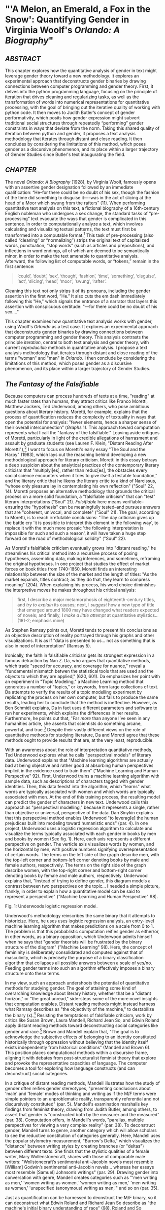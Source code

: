 * "'A Melon, an Emerald, a Fox in the Snow': Quantifying Gender in Virginia Woolf's /Orlando: A Biography/"

** /ABSTRACT/

This chapter explores how the quantitative analysis of gender in text
might leverage gender theory toward a new methodology. It explores an
experimental approach that deconstructs gender binaries by drawing
connections between computer programming and gender theory. First, it
delves into the python programming language, focusing on the principle
of iteration that drives cleaning and regularizing tasks, as well as
the transformation of words into numerical representations for
quantitative processing, with the goal of bringing out the iterative
quality of working with python code. It then moves to Judith Butler’s
concept of gender performativity, which posits how gender expression
might subvert traditional social structures through repeatedly
“performing” gender constraints in ways that deviate from the
norm. Taking this shared quality of iteration between python and
gender, it proposes a text analysis methodology that iterates through
distant and close reading. It then concludes by considering the
limitations of this method, which poses gender as a discursive
phenomenon, and its place within a larger trajectory of Gender Studies
since Butler's text inaugurating the field.

** /CHAPTER/

The novel /Orlando: A Biography/ (1928), by Virginia Woolf, famously
opens with an assertive gender designation followed by an immediate
qualification: “He--for there could be no doubt of his sex, though the
fashion of the time did something to disguise it—-was in the act of
slicing at the head of a Moor which swung from the rafters” (11). When
performing quantitative text analysis on this text, a fictional
biography of a 16th-century English nobleman who undergoes a sex
change, the standard tasks of “pre-processing” text evacuate the ways
that gender is complicated in this sentence. In order to
computationally analyze a text, which involves calculating and
visualizing textual patterns, the text must first be transformed into
a computable format.[fn:1] This task of pre-processing (also called
“cleaning” or “normalizing”) strips the original text of capitalized
words, punctuation, “stop words” (such as articles and prepositions),
and inflections in word endings, all of which are deemed to be
semantically minor, in order to make the text amenable to quantitative
analysis. Afterward, the following list of computable words, or
“tokens,” remain in the first sentence:
#+BEGIN_QUOTE
‘could’, ‘doubt’, ‘sex’, ‘though’, ‘fashion’, ‘time’, ‘something’,
‘disguise’, ‘act’, ‘slicing’, ‘head’, ‘moor’, ‘swung’, ‘rafter’.
#+END_QUOTE
Cleaning this text not only strips it of its pronouns, including the
gender assertion in the first word, “He.” It also cuts the em dash
immediately following this "He," which signals the entrance of a
narrator that layers this assertion with conspicuous certitude: "—for
there could be no doubt of his sex…."

This chapter examines how quantitative text analysis works with
gender, using Woolf's /Orlando/ as a test case. It explores an
experimental approach that deconstructs gender binaries by drawing
connections between computer programming and gender theory. This
analysis contrasts the principle /iteration/, central to both text
analysis and gender theory, with current /reproducible/ methods in
quantitative analysis. I propose a text analysis methodology that
iterates through distant and close reading of the terms "woman" and
"man" in /Orlando/. I then conclude by considering the limitations of
this method, which poses gender as a discursive phenomenon, and its
place within a larger trajectory of Gender Studies.

** /The Fantasy of the Falsifiable/
Because computers can process hundreds of texts at a time, "reading"
at much faster rates than humans, they attract critics like Franco
Moretti, Matthew Jockers, Ted Underwood, among others, who pose
ambitious questions about literary history.  Moretti, for example,
explains that the process of quantification reduces the complexity of
textuality in ways that open the potential for analysis: "fewer
elements, hence a sharper sense of their overall interconnection"
(/Graphs/ 1). This approach toward computation represents what I call
the "fantasy of the falsifiable." Leaving aside critiques of Moretti,
particularly in light of the credible allegations of harrasment and
assault by graduate students (see Lauren F. Klein, "Distant Reading
After Moretti"),[fn:2] I want to focus on Moretti's early essay "The
Soul and the Harpy" (1983), which lays out the reasoning behind
developing a new methodological approach for literary criticism.
Moretti in this essay betrays a deep suspicion about the analytical
practices of the contemporary literary criticism that "multiplyi[es],
rather than reduc[es], the obstacles every social science encounters
when it tries to give itself a testable foundation," and the literary
critic that he likens the literary critic to a kind of Narcissus,
"whose only pleasure lay in contemplating his own reflection" ("Soul"
22, 14). Moretti proposes an alternative methodology that grounds the
critical process on a more solid foundation, a "falsifiable criticism"
that can "test" literary interpretations ("Soul" 21). /Falsifiable/
here means verifiable--ensuring the "hypothesis" can be meaningfully
tested--and pursues answers that are "coherent, univocal, and
complete" ("Soul" 21). The goal, according to Moretti, is to reach
irrefutable conclusions: "The day criticism gives up the battle cry
'it is possible to interpret this element in the following way', to
replace it with the much more prosaic 'the following interpretation is
impossible for such and such a reason', it will have taken a huge step
forward on the road of methodological solidity" ("Soul" 22).

As Moretti's falsifiable criticism eventually grows into "distant
reading," he streamlines his critical method into a recursive process
of posing hypotheses, assembling data, making inferences, and
sometimes, reframing the original hypotheses. In one project that
studies the effect of market forces on book titles from 1740-1850,
Moretti finds an interesting relationship between the size of the
market and the length of titles: "As the market expands, titles
contract; as they do that, they learn to compress meaning" (204). When
explaining his process, his word choice diminishes the interpretive
moves he makes throughout his critical analysis:
#+begin_quote
first, I describe a major metamorphosis of eighteenth-century titles,
and /try to explain/ its causes; next, I /suggest/ how a new type of
title that emerged around 1800 may have changed what readers expected
of novels; and finally, I /make a little attempt/ at quantitative
stylistics... (181-2; emphasis mine)
#+END_QUOTE
As Stephen Ramsay points out, Moretti tends to present his conclusions
as an objective description of reality portrayed through his graphs
and other visualizations. It is as if "data is presented to us... not
as something that is also in need of interpretation" (Ramsay 5).

Ironically, the faith in falsifiable criticism gets its strongest
expression in a famous detraction by Nan Z. Da, who argues that
quantitative methods, which trade "speed for accuracy, and coverage
for nuance," reveal a "fundamental mismatch betwen the statistical
tools that are used and the objects to which they are applied," (620,
601). Da emphasizes her point with an experiment in "Topic Modeling,"
a Machine Learning method that generates a number of "topics," or
keywords, from large collections of text. Da attempts to verify the
results of a topic modelling experiment by replicating the process on
her own computer, but fails to produce the same results, leading her
to conclude that the method is ineffective. However, as Ben Schmidt
explains, Da in fact uses different parameters and software to run her
experiments, which explains the differences in her
results. Furthermore, he points out that, "Far /more/ than anyone I’ve
seen in any humanities article, she asserts that scientists do
something arcane, powerful, and true.[fn:3] Despite their vastly
different views on the role of quantitative methods for studying
literature, Da and Moretti agree that these methods ought to provide
results that are, at the very least, reproducible.

With an awareness about the role of interpretation quantitative
methods, Ted Underwood explores what he calls "perspectival models" of
literary data. Underwood explains that "Machine learning algorithms
are actually bad at being objective and rather good at absorbing human
perspectives implicit in the evidence used to train them" ("Machine
Learning and Human Perspective" 92). First, Underwood trains a machine
learning algorithm with sample data, such as descriptions of
characters tagged with gender identities. Then, this data feedsf into
the algorithm, which "learns" what words are typically associated with
women and which words are typically associated with men. At the end of
this training process, the resulting model can predict the gender of
characters in new text. Underwood calls this approach as "perspectival
modelling," because it represents a single, rather than objective or
universal, perspective of the data. Dan Sinykin explains that this
perspectival method enables Underwood "to leverag[e] the human
prejudices built into modeling toward humanistic ends" (par. 4). In
one project, Underwood uses a logistic regression algorithm to
calculate and visualize the terms typically associated with each
gender in books by men and books by women (See fig. 1). Here, each
axis represents a different perspective on gender. The verticle axis
visualizes words by women, and the horizontal by men, with positive
numbers signifying overrepresentation of certain words. The terms on
the left side of the graph describe men, with the top-left corner and
bottom-left corner denoting books by male and female authors,
respectively. The terms on the right side of the graph describe women,
with the top-right corner and bottom-right corner denoting books by
female and male authors, respectively. Underwood explains that,
"Instead of trying to define gender, this diagram models a contrast
between two perspectives on the topic... I needed a simple picture,
frankly, in order to explain how a quantitative model can be said to
represent a perspective" ("Machine Learning and Human Perspective"
98).

[[./img/Underwood.png]]
Fig. 1: Underwoods logistic regression model. 

Underwood's methodology reinscribes the same binary that it attempts
to historicize. Here, he uses uses logistic regression analysis, an
entry-level machine learning algorithm that makes predictions on a
scale from 0 to 1. The problem is that this probablistic computation
reifies gender as either/or, in other words, as a binary opposition,
which Underwood admits himself when he says that "gender theorists
will be frustrated by the binary structure of the diagram" ("Machine
Learning" 98). Here, the concept of femininity is deliberately
consolidated and computed against that of masculinity, which is
precisely the purpose of a binary classification algorithm that
collapses all possible answers between a scale of yes/no. Feeding
gender terms into such an algorithm effectively imposes a binary
structure onto these terms.

In my view, such an approach undershoots the potential of quantitative
methods for studying gender. The goal of attaining some kind of
overarching knowledge about literary history, whether that be a
"distant horizon," or "the great unread," side-steps some of the more
novel insights that computation enables. Distant reading methods might
instead harness what Ramsay describes as "the objectivity of the
machine," to destabilize the binary (x).[fn:4] Resisting the
temptations of falsifiable criticism, work by critics like Susan
Brown, Laura Mandell, Richard Jean So, and Edwin Roland apply distant
reading methods toward deconstructing social categories like gender
and race.[fn:5] Brown and Mandell explain that, "The goal is to
acknowledge the subjective effects of belonging to an identity
constituted historically through oppression without believing that the
identity itself exists independently from historical conditions"
(Mandell and Brown 6). This position places computational methods
within a discursive frame, aligning it with debates from
post-structuralist feminist theory that explore and provoke the
representative capacities of language. The computer becomes a tool for
exploring how language constructs (and can deconstruct) social
categories.

In a critique of distant reading methods, Mandell illustrates how the
study of gender often reifies gender stereotypes, "presenting
conclusions about 'male' and 'female' modes of thinking and writing as
if the M/F terms were simple pointers to an unproblematic reality,
transparently referential and not discursively constituted"
(par. 5). Mandell's examination marshalls key findings from feminist
theory, drawing from Judith Butler, among others, to assert that
gender is "constructed both by the measurer and the measured"
(par. 38). Computation offers, in Mandell's words, "parallax, multiple
perspectives for viewing a very complex reality” (par. 38). To
deconstruct gender, Mandell turns to genre, another category which
will allow scholars to see the reductive constitution of categories
generally. Here, Mandell uses the popular stylometry measurement,
"Burrow's Delta," which visualizes the "distance" between writing
styles by creating branches (or "deltas") between different texts. She
finds that the stylistic qualities of a female writer, Mary
Wollenstonecraft, shares with those of comparable male writers:
"Wollstonecraft’s sentimental anti-Jacobin novels most resemble
[William] Godwin’s sentimental anti-Jacobin novels... whereas her
essays most resemble [Samuel] Johnson’s writings" (par. 29). Drawing
gender into conversation with genre, Mandell creates categories such
as "'men writing as men,' 'women writing as women,' 'women writing as
men,' 'men writing as women,' 'unspecified (anonymous) writing as
men,'" and so on (par. 35).

Just as quantification can be harnessed to deonstruct the M/F binary,
so it can deconstruct what Edwin Roland and Richard Jean So describe
as "the machine's initial binary understanding of race" (68). Roland
and So deconstruct racial categories by experimenting with an
algorithm that evaluates an author's race based on diction. Analyzing
a large corpora of novels by white and black authors, they find that,
black authors generally display more varied vocabulary than white
authors (66). From this result, they infer that white authorship, as a
category, only coheres against the variance of black
authorship. Whiteness, they explain, /depends/ on the characterization
of blackness.

This quantitative exercise points Roland and So toward a peculiarity
in the results: that the algorithm wrongly categorizes James Baldwin's
novel /Giovanni's Room/ (1956) as being written by a white
author. This misclassification is attributable to a single word,
"appalled," which the computer reads as proof of white
authorsip. Going back to the text, Roland and So discover that this
term occurs only once, in the early scene where the narrator David
describes his strained relationship to his father: "I did not want to
be his buddy. I wanted to be his son. What passed between us as
masculine candor exhausted and /appalled/ me" (my emphasis; Rpt. in So
and Roland 71). Noting the connotations of whiteness in "appalled,"
which has the middle French root, "apalir," meaning "to grow pale," So
and Roland insightfully conclude that this term suggests a relation
between gender and race: "the moment David develops a troubled
relationship to normative masculinity [as] also the moment he becomes
'white'" (71). The computer's misclassification, as they point out,
reinforces this text's notorious elision of explicit references to
race, as critics have observed in the scholarship on this novel,
whereby racial markers are displaced in favor of an implicit
whiteness. Taking the computer's mistake as a starting point, Roland
and So's analysis thus contributes to the ongoing debate about the
complex relationship between gender and race in the novel.

In direct opposition to the "falsifiable" position, computational
error here becomes a starting point for analysis. Because race is a
social construct, and machines only impute meaning that is encoded
into them, Roland and So reason that machines are ideal instruments
for studying the construction of race (60). Furthermore, the machine
error surfaces a yet unexplored aspect related to race, that of
sexuality:
#+BEGIN_QUOTE
Our reading’s destabilization of the machine’s logic of white and
black arises directly from the novel’s expression of queerness. By
queering the machine’s color line, Baldwin’s novel challenges our
initial classifications of the novels as white or black, which had
necessarily effaced a more sophisticated, intersectional view of
social identity. In their current form, our data and model are not
robust enough to handle this kind of intersectionality. 72
#+END_QUOTE
Like Mandell, So and Roland use computational methods to destabilize,
rather than reify, binary categories like male/female, or
white/black. In this case, a single computational error opens a site
for speculation about how whiteness suggests a troubled understanding
of sexuality, where queerness might articulate with race.

** /Iteration/
Mandell asserts that both gender and genre "are... highly imitatable,"
so that "anyone can adopt gendered modes of behavior, just as anyone
can write in genres stereotypically labeled M/F" (par. 30). While this
interpretation echoes a common misunderstanding of Butler's theory,
gender performativity remains a useful heuristic for quantitative text
analysis. First, the common misreading of Butler's theory is that
gender performativity denotes an act or series of acts that can be
imitated at will. Rather, as Butler emphasizes in her follow up book,
/Bodies that Matter: on the Discursive Limits of Sex/ (1996),
performativity is a compulsory process that precedes and constitutes
subjectivity.[fn:6] It is a mechanism through which the subject can
emerge--"a process of reiteration by which both 'subjects' and 'acts'
come to appear at all" (/Bodies/ xviii). Butler here makes the
argument for gender as purely discursive, where what is experienced as
the physical body, from sex to sexuality, only materializes through
the repetition of gender norms in which each act signals a prior,
authorizing norm.[fn:7] This thread of discursivity and its
implications within a larger trajectory of Queer Studies is picked up
in this chapter's conclusion.

To better understand performativity as a discursive phenomenon, it is
helpful to situate Butler's work within the context of second-wave
feminism and its deconstruction of gender binaries. Here, Butler draws
from the work of feminist theorist Luce Irigaray, who asserts that
influential Western thinkers like Plato, Aristotle, and Freud who have
defined feminity "on the basis of masculine parameters" (Irigaray,
/The Sex Which Is Not One/ 23).[fn:8] Irigaray argues that the
association of "woman" with "matter" (such as "rationality/emotion"
and "mind/body"), and its subordination to to male "form" erases the
possibility of representing woman at all. Rather, this binary
"produces the feminine as that which must be excluded for that economy
to operate" (10). This "domesticated" feminine term contrasts to the
excessive feminine, the "necessary outside" of the domesticated
feminine (which is also its enabling condition), that creates a "field
of disruptive possibilities" (13). However, this "unspeakable" element
cannot be invoked directly without subscribing itself to the ruling
structure (12).[fn:9] Butler asks, "how can one read a text for what
does /not/ appear within its own terms, but which nevertheless
constitutes the illegible conditions of its own legibility?"
(11). This question--how to express what is not there, what is refused
by the system of the visible--leads Butler to her theory of gender
subversion.

For Butler, theorizing subversion begins by positing the origin of
linguistic signification. She wonders, "Can language simply refer to
materiality, or is language also the very condition under which
materiality may be said to appear?" (6). Butler finds that, in order
to refer to a body, language must first assume a body. Therefore, she
reasons, the signification of the body actually creates the body which
it appears to reference: "signification produces as an /effect/ of its
own procedure the very body that it nevertheless and simultaneously
claims to discover as that which /precedes/ its own action" (6). This
reasoning leads Bulter to a major realization: "the mimetic or
representational status of language.... is not mimetic at all. On the
contrary, it is productive, constitutive, one might even argue
performative" (6). If language produces the reality that it seems to
merely reference, it means that subjects are always interpellated, and
in fact brought into subjectivity, by a discourse prior to their their
participation in it.

Within this regulatory structure, this significatory circle, lies the
possibility of resistance, the possibility of /resignifying/
meaning. Because language transcends a merely representative function,
because it works to produce meaning, language can be resignified
toward subversive usages by "citing" what Bulter calls a "repudiated"
meaning. Butler offers the famous example in the resignification of
the term "queer," which has been transformed from a term of abjection
to one of empowerment. "Queer" is resignified when it harnesses its
own repudiation, which is an implied but "disavowed abjection [that]
will threaten to expose the self-grounding presumptions of the sexed
subject" (3). Each time that "queer" is used, it draws from this
domain of abjection which is repudiated by heterosexuality. Butler
proposes that one "consider this threat and disruption... as a
critical resource in the struggle to articulate the very terms of
symbolic legitimacy and intelligibility" (3). By citing the repudiated
meaning, the term "queer" "resignifyi[es] the abjection of
homosexuality into defiance and legitimacy" (xxviii).

Here, repetition is key, enabling the introduction of what is external
to the binary into the system. Irigaray achieves this resistance by
"mim[ing] philosophy... and, in the mime, tak[ing] on a language that
effectively cannot belong to her" (12). Irigaray undermines authority
through repetition, by "cit[ing] Plato again and again, but the
citations expose precisely what is excluded from them, and seek to
show and to reintroduce the excluded into the system itself"
(18). Irigaray introduces something external to the system, displacing
the logic of phallogocentrism, while remaining within its
terminology. Butler imagines Irigaray's thought process here:
#+BEGIN_QUOTE
I will not be a poor copy in your system, but I will resemble you
nevertheless by miming the textual passages through which you
construct your system and showing that what cannot enter it is already
inside it (as its necessary outside), and I will mime and repeat the
gestures of your operation until this emergence of the outside within
the system calls into question its systematic closure and its
pretension to be self-grounding" (18).
#+END_QUOTE
Through repetition, deception emerges from resemblance, and
insubordination through subservience. The key is iteration, a
continual miming of the authorizing norm.

In what follows, I examine how iteration also emerges in the Python
programming language as it is used for text analysis tasks. Here, I
will deconstruct the cleaning and analysis processes to surface the
ways that Python's syntax evokes this quality of iteration.

The Python programming language offers a number of custom librarries,
suchas the Natural Language ToolKit (NLTK), for common text analysis
tasks that clean, count, and visualize textual patterns. Python
handles text data in the form of words, or ~strings~, contained within
groupings called ~lists~. Then, Python goes through each item in the
list to perform a task. One function for going through lists is known
as the ~for loop~, which repeats a single action to each item, each
~string~, the ~list~. At a very basic level, much of text analysis
consists of looping, or iterating, over bits of text and performing
actions to standardize the text for analysis. Such actions include
tokenizing, cleaning, and regularizing, which help to eliminate pieces
of text that will skew the results of analysis due to their high
frequency and low semantic value. Tokenizing the text means separating
the text into workable units, or ~tokens~, that are easier to clean
and regularize. Once the text is tokenized, it can be stripped of
capital letters, punctuation, and what are called "stop words," which
consist of prepositions, articles, pronouns, and auxiliary verbs,
which are deemed to be semantically minor compared to nouns, verbs,
and adjectives, and adverbs. These tasks of preprosessing text force
words into existing boxes, so to speak, to make them amenable to
analysis. The effect of this preprocessing strips text of the
significance portrayed by capitalized words, rhythms of language in
stop words, inflections in word endings, and so on. This reduction of
text is a necessary trade-off in order to reduce idiosyncracies and to
make meaningful computations on the text. Although the process cannot
be avoided, the researcher should be aware of how certain textual
reductions have the potential to affect meaning.

The first step in cleaning usually involves removing things like
punctuation and capital letters. The following code block loops
through a text, saved here as ~full-text~, to filter out punctuation
and transform any capital letters into lowercase forms:

#+BEGIN_SOURCE python
normalized = []

for word in full-text:

    if word.isalpha():

        normalized.append(word.lower())

#+END_SOURCE

Here, the loop begins by creating an empty list, ~normalized~, where
words will be dropped after passing the filter. The next line begins
the ~for loop~, which iterates through each word in the ~full-text~
list of words. The third line, an ~if statement~ creates a boolean
condition specifying alphabetic characters (in other words, containing
no numbers or punctuation). If the word fulfills that condition, then
it passes to the fourth line, which will add that word to the
~normalized~ list. At the moment that this word is added to the list,
its letters will be transformed to lowercase format. The final list,
therefore, will only contain alphabetic and lowercased letters. 

The next step is removing stop words. Here, we use another loop,
compressed into one line of code, in a syntax that is called a "list
comprehension."

#+BEGIN_SOURCE python
no-stops = [word for word in normalized if word not in stops]
#+END_SOURCE

This expression takes each word in a list, in this case, ~normalized~,
and checks to see if that word is also contained within the list of
stop words in ~stops~. If the word is /not/ a stop word, then it will
be added to a new list, ~no_stops~. Running the first sentence of
/Orlando/ through the loop will return the following list of words:

#+BEGIN_SOURCE
['could', 'doubt', 'sex', 'though', 'fashion', 'time', 'something',
'disguise', 'act', 'slicing','head', 'moor', 'swung', 'rafters']
#+END_SOURCE

The next (and final) step of cleaning involves stripping the word
inflections to get the root. Here, there are two possibilities, which
differ in how much computational processing each requires. The first
one, called "stemming", simply cuts the endings from the word. For
example, "rafters" will be stripped to "rafter." What this method
gains in speed, however, it loses in precision, and can sometimes cut
letters that are intrinsic to the word. The other possbility, called
"lemmatizing," involves looking up each word, one by one, in a
dictionary to find its appropriate root. Below is the code for
lemmatizing the text:

#+BEGIN_SOURCE python
clean = [WordNetLemmatizer.lemmatize(word, word) for word in no-stops]
#+END_SOURCE

At this point, the text is ready for analysis. One function,
~concordance()~ returns the context, that is, the immediate words
surrounding a target word. Below, the word "woman" is run through a
concordance of the words in /Orlando/:

#+BEGIN_SOURCE
alities which the old woman loved the more the mo

scarlet . For the old woman loved him . And the Q

les . The old bumboat woman , who was carrying he

h , whether boy 's or woman 's , for the loose tu

 boy it must be -- no woman could skate with such

eadth off . She was a woman . Orlando stared ; tr

 , until now ? An old woman , he answered , all s

 and some old country woman hacking at the ice in

and pity the poor old woman who had no such natur

man 's beard and that woman 's skin ; of a rat th

 the sight of the old woman hobbling over the ice

ght coming or the old woman or whatever it was , 

tainly not those of a woman bred in a cattle-shed

e world for a Cossack woman and a waste of snow -

erating . There was a woman in white laid upon a 
#+END_SOURCE

Based off the contexts surrounding the target word, Python can make
further analyses. Another method, called ~similar()~ returns a list of
words used in similar contexts to the target word. To compute the
results of ~similar()~, NLTK first takes the context of the term from
~concordance()~, then it searches the text for other terms which
contain the same surrounding words. The result for running ~similar~
on the word "woman" is the following:

#+BEGIN_SOURCE
man moment night boy word world child pen ship door one room window
light little lady table book queen king
#+END_SOURCE

By searching the text for words that appear in similar contexts to the
chosen word, this method might reveal words that have semantic
resemblance to the target word. It is important to point out, however,
that the computer does not impute meaning to the words. Rather, it
only counts words as strings, that is, bits of data composed of
alphanumeric sequences. It takes the string "woman," takes notes of
all of the strings in proximity to "woman," and then searches the rest
of the text for other strings that have similar proximities.

Basic NLP tasks offered by libraries like NLTK contrast with
algorithmic and "deep learning" methods that work in more
sophisticated ways to count and analyze language. Many of these
methods use the deep learning concept of "word embeddings" to ascribe
machine-interpretable meaning to strings. Like ~similar()~ and
~concordance()~, word embeddings build off patterns of word similarity
based on context. Unlike the NLTK methods, however, word embeddings
encode a value (actually, a list of values) to a given word based on
its context. The value of any given word is a numerical representation
known officially as a "word vector." A vector for a single word,
"woman," for example, will contain a list of numbers that represent a
similarity score between "woman" and another word. As numerical
representations, these values enable further quantitative exercises
that can analyze the relationship between "woman" and other words. The
classic example for introducing the potential of word embeddings is
the formula, "King - Man + Woman = Queen" (Mikolev et al. 2). Here,
gender (between "Man" and "Woman") is isolated as a computable
component which enables one to derive the difference between "King"
and "Queen". It almost goes without saying--the formula reproduces
gender as a binary structure, where "Queen" is computed through its
relation to "King" and "Man."

For example, the vector which represents "woman" contains a list of
numbers that score the similarity "woman" to other words. Here, the
word "woman" is most closely associated to the word "child," with a
similarity score, or "weight," of .93, or 93%, then with "mother,"
with .92, then "father," with .90.[fn:10] Below is a word vector of
words calculated to be most similar to "woman":

#+BEGIN_SOURCE
[('child', 0.9371739625930786),

 ('mother', 0.9214696884155273),

 ('whose', 0.9174973368644714),

 ('called', 0.9146499633789062),

 ('person', 0.9135538339614868),

 ('wife', 0.9088311195373535),

 ('being', 0.9037441611289978),

 ('father', 0.9028053283691406),

 ('guy', 0.9026350975036621),

 ('known', 0.8997253179550171)]

#+END_SOURCE

Commonly, word embeddings are organized into a matrix, or tabular,
format:

| Target Word | child | mother | whose | called | person | wife |... |
|-------+-----+-------+--------+-------+--------+--------+------+--- |
| Woman       | .937  | .921   | .917  | .915   |.914    |.909  |... |


In a matrix format, mathematical operations are possible using using
statistics, linear algebra, and calculus, which are the building
blocks of deep learning methods. In deep learning, the labels
accompanying the numerical representations do not matter, only the
list of numbers themeslves, which together represent the word
vector. The word "woman," therefore, would be represented with the
following vector: .937. .921, .917, .915, .914, .909, and so on. This
representation demonstrates that, even when removing labels, words are
still assigned meaning by their relation, their proximity, to other
words. In the following section, I use word embeddings as a starting
point to explore terms related to each gender in /Orlando/, starting
with the terms "woman" and "man."

** /Queer Distant Reading/
I now turn to Virginia Woolf's novel, /Orlando: A Biography/. This
novel is ideal for a computational study of gender for two
reasons. First it is perhaps the most salient example of transgender
narrative in the modernist era. Second, as many critics have noted,
its characterisitic modernist experimentation with limits of language
works toward destabilizing gender norms.[fn:11] Much of the scholarship
on this text explores its resistance against normative concepts of
identity and gender. The experimental use of language and narrative
form creates a narrative that is recalcitrant against coherent
understandings of gender and identity. Jane de Gay, Jill Channing, and
Christy L. Burns, for example, assert that Woolf deploys imaginative
elements, magical realism, and parody, respectively, to resist realism
and narrative expectations in her fictional biography. De Gay
describes Woolf's writing as "feminist historiography" that "rejected
Victorian patriarchal metanarratives" and instead "used the strategies
of fiction to bring history alive and make it live in the present" (de
Gay 71). In a similar vein, Burns and Channing both point out that
Woolf uses fantastical elements, in the former in the service of
parody, and the latter as part of magical realist writing, that
disrupt expectations of plot and narrative to challange the stability
of gender and identity. Doubling down on the role of langauge, some
critics emphasize that the narration purposefully obfuscates any
resolution about gender, identity, and even race and nationality. For
example, Victoria L. Smith asserts that "The fantastic content in the
novel is directly linked to the undecidability/impossibility of the
form of the novel and of the protagonist" (58).

In what follows, I
pursue a text analysis method that I call "iterative" for the way it
moves between close and distant reading, similar to what Andrew Piper
calls "bifocal" reading. My method feeds the output of computations
into close reading analysis, using the computer to identify words that
I then examine in context and with detail. This process, in Piper's
words, "no longer us[es] our own judgments as benchmarks... but
explicitly construct[s] the context through which something is seen as
significant (and the means through which significance is assessed)"
(17).

First, I begin with a list of terms computed similar to woman and man
in the text. Unlike the word embeddings from my previous section, the
embeddings here are trained on Woolf's novel, and therefore reflect an
understanding of gender markers based on how words are used in this
specific text. To get distinctive results for each gender, I modified
the code to remove any words with strong associations to the opposite
gender. For example, I compute words that are most positively
associated with "woman" and most negatively associated with "man."
Like the analysis by Underwood, I begin with a binary formulation of
gender. But this binary quickly destabilizes as I move deeper into the
close reading analysis, like Richard Jean So and Edwin Roland's study
of race. By /iterating/ through distant and close reading, the terms
swell with significations that pluralize the binary and, like Butler's
account of gender subversion, work toward resignifying the initial
results for "woman" and "man," which are the following: 

#+BEGIN_SOURCE python
distinct_w = model.wv.most-similar(positive="woman", negative="man")

[('soft', 0.3692586421966553),

 ('named', 0.34212377667427063),

 ('sciatica', 0.3223450779914856),

 ('frilled', 0.3187992572784424),

 ('despaired', 0.31375786662101746),

 ('friend', 0.31238242983818054),

 ('delicious', 0.30853813886642456),

 ('winked', 0.30514153838157654),

 ('notion', 0.3047487139701843),

 ('seductiveness', 0.30290719866752625)]


distinct_m = model.wv.most-similar(positive="man", negative="woman")

[('chequered', 0.4025157392024994),

 ('fact', 0.3394489586353302),

 ('denounced', 0.3346075117588043),

 ('house', 0.33423593640327454),

 ('curiosity', 0.33144116401672363),

 ('defend', 0.3284823000431061),

 ('dancing', 0.3282632827758789),

 ('marbling', 0.3184848427772522),

 ('cynosure', 0.3057470917701721),

 ('rather', 0.3024100363254547)]

#+END_SOURCE

At first glance, the top terms for each list appear to align with
existing conceptions of femininity and masculinity, such as "soft" for
"woman," and "chequered" for "man."  The rest of the terms also appear
to uphold a binary understanding of gender, with words like "frilled,"
"delicious," and "seductiveness," associated with "woman," and "fact,"
"defend," and "denounced" associated with "man." 

Next, I use some of these words as starting points for close-reading
analysis of the text. First, from the "woman" list, I examine the term
"delicious," which only appears after Orlando has transitioned into a
woman in the story. As I explain below, this term reveals a
relationship to queerness characterized by a distinctly feminine mode
of resistance. Then, from the "man" list, I examine a term that only
appears once in the novel, a significant moment which initiates what I
call the novel's "crisis of signification" with language. Following
this thread, I take a word from the "woman" list to examine another
passage, in which the crisis spreads from the level of external
narration to Orlando's interior reality. Finally, I examine in detail
a dense and dramatic passage that contains words from both the "woman"
and "man" list, a passage that connects this crisis of signification
with gender ambiguity and homosexual desire in the text.

I begin with the word "delicious," which occurs only after Orlando has
transitioned into a woman. Three of this terms five occurances appear
in a single passage, when Orlando is sailing from Turkey back to her
native England. The ship captain offers Orlando a bit of beef, which
sends her into a rapturous speculation about the joys of womanhood:
#+BEGIN_QUOTE
'A little of the fat, Ma'm?' he asked. 'Let me cut you just the
tiniest little slice the size of your fingernail.' At those words a
/delicious/ tremor ran through her frame. Birds sang; the torrents
rushed. It recalled the feeling of indescribable pleasure with which
she had first seen Sasha, hundreds of years ago. Then she had pursued,
now she fled.  Which is the greater ecstasy? The man's or the woman's?
And are they not perhaps the same? No, she thought, this is the most
/delicious/ (thanking the Captain but refusing), to refuse, and see
him frown. Well, she would, if he wished it, have the very thinnest,
smallest shiver in the world. This was the most /delicious/ of all, to
yield and see him smile. 'For nothing,' she thought, regaining her
couch on deck, and continuing the argument, 'is more heavenly than to
resist and to yield; to yield and to resist. 114
#+END_QUOTE
Here, "delicious" describes a refusal, then a yielding--the
vacillations of what appears to be a passive form of pleasure,
ostensibly opposed to the active pleasure of pursuit which Orlando
enjoyed as a man. Below, I will return to this active pleasure, and
the scene of its emergence, when Orlando meets Sasha. Here, although
the word "delicious" describes a distinctly feminine experience of
pleasure, which has to do with withholding and, eventually, submitting
to the active force, it is a pleasure rooted in what is not quite
passivity and not quite power.

To get a deeper understanding of "delicious" as a passive kind of
pleasure, I run another similarity search with "delicious" as the
target word. The top result, the word most related to "delicious" in
the text, is "culpable." I then turned back to the text to examine
when this word appears, which happens twice, both times in the same
scene on the ship, in the midst of Orlando's ruminations on the
pleasures between the sexes. The first occurs when Orlando is
considering her sexual desire for women:
#+BEGIN_QUOTE
And as all Orlando's loves had been women, now, through the culpable
laggardry of the human frame to adapt itself to convention, though she
herself was a woman, it was still a woman she loved; and if the
consciousness of being of the same sex had any effect at all, it was
to quicken and deepen those feelings which she had had as a man. 119
#+END_QUOTE
Here, "culpable" modifies "laggardry," which describes the obstinacy
of Orlando's romantic desire that persists in loving women, despite
that she is now a woman herself. "Culpable," from the Latin "culpa,"
meaning fault, here denotes a body deserving of blame for its refusal
to conform. It seems that, for Orlando, homosexual desire is defined
in part by a sense of guilt about this refusal to conform. The next
usage of this term occurs soon after, when Orlando reprises her
earlier ruminations:
#+BEGIN_QUOTE
'To refuse and to yield,' she murmured, 'how delightful; to pursue and
conquer, how august; to perceive and to reason, how sublime.'  Not one
of these words so coupled together seemed to her wrong; nevertheless,
as the chalky cliffs loomed nearer, she felt culpable; dishonoured;
unchaste, which, for one who had never given the matter a thought, was
strange. 120
#+END_QUOTE
Rehearsing the conventional roles of the sexes, roles which Orlando
fails to fit into, she feels "culpable," "dishonour[ed]" and
"unchaste"--words that distinguish her guilt as a feminine one. This
feminizing language deepens the relationship between desire, guilt,
and deliciousness, the last of which being a distinctly feminine
pleaure derived from a passivity that is not totally powerless. Here,
Orlando's refusal to conform, for which she feels culpable,
constitutes another form of passivity, a kind of refusal. The
connection between "delicious" and "culpable," then, characterize
queerness as a distinctly feminine mode of resistance. 

Now, I move to Orlando's experience as a man, returning to the
original list of similar terms. I begin with "chequered," which
appears only once, at the very beginning of the story, when Orlando
makes his entrance, stepping into "the yellow pools chequered by the
floor" (12). This moment is the first of many in which the narrator
calls into question his credibility as a biographer, a self-described
"scribe," who distinguishes his role from that of the poet that
embellishes and exagerrates through figurative language. However, the
narrator's committment to straightforward description soon gallops
into full-fledged figuration when he tries to describe Orlando's
beauty:
#+BEGIN_QUOTE
Directly we glance at Orlando standing by the window, we must admit
that he had eyes like drenched violets, so large that the water seemed
to have brimmed in them and widened them; and a brow like the swelling
of a marble dome pressed between the two blank medallions which were
his temples. Directly we glance at eyes and forehead, thus do we
rhapsodize. Directly we glance at eyes and forehead, we have to admit
a thousand disagreeables which it is the aim of every good biographer
to ignore. 12-13
#+END_QUOTE
Here, the narrator's evocative language undermines the pretense to
objectivity which he feels so compelled to produce a few lines above
this one. This slip into figurative language eventually grows into a
crisis of signification that recurrs persistently throught the novel,
a crisis of self-doubt that is mirrored in Orlando's internal
experience. 

For Orlando, the crisis emerges during a period of depression
following his love affair with Sasha, a Russian princess. Here, I take
the term, "despaired" which, like "chequered," occurs only once in the
novel. Here, Orlando, deep in depression, struggles to understand the
role of figuration in language:
#+BEGIN_QUOTE
So then he tried saying the grass is green and the sky is blue and so
to propitiate the austere spirit of poetry whom still, though at a
great distance, he could not help reverencing. 'The sky is blue,' he
said, 'the grass is green.' Looking up, he saw that, on the contrary,
the sky is like the veils which a thousand Madonnas have let fall from
their hair; and the grass fleets and darkens like a flight of girls
fleeing the embraces of hairy satyrs from enchanted woods. 'Upon my
word,' he said (for he had fallen into the bad habit of speaking
aloud), 'I don't see that one's more true than another. Both are
utterly false.' And he despaired of being able to solve the problem
of what poetry is and what truth is and fell into a deep
dejection. 75
#+END_QUOTE
Like the narrator in the previous passage, Orlando also questions the
truthfulness of figurative elements. First, he attempts plain
language, "the sky is blue", "the grass is green," but these prove
insufficient for describing a sky that moves "like the veils which a
thousand Madonnas have let fall from their hair" and grass that
"fleets and darkens like a flight of girls fleeing the embraces of
hairy satyrs from enchanted woods."  Orlando, who has just been
abandoned by a woman, sees in nature movement and modesty, qualities
which he finds "false." It seems that, for Orlando, the problem has
something to do with the capacity of language to convey truth in plain
terms, of "say[ing] what one means and leav[ing] it."

In a final example, I examine the co-occurance of words from both
lists within a single passage, the scene where Orlando meets
Sasha. The words, "curiosity," which is associated with "man," and
"seductiveness," which is associated with "woman," appear in a moment
of intense, tumultuous desire about Sasha's gender
incomprehensibility. Together, the terms characterize gender as
intimately coordinated to language's ability to signify. The drama
begins when Orlando, upon seeing Sasha for the first time, cannot tell
whether she is a man or a woman:
#+BEGIN_QUOTE
He beheld, coming from the pavilion of the Muscovite Embassy, a
figure, which, whether boy's or woman's, for the loose tunic and
trousers of the Russian fashion served to disguise the sex, filled him
with the highest /curiosity/. The person, whatever the name or sex,
was about middle height, very slenderly fashioned, and dressed
entirely in oyster-coloured velvet, trimmed with some unfamiliar
greenish-coloured fur. But these details were obscured by the
extraordinary /seductiveness/ which issued from the whole
person. Images, metaphors of the most extreme and extravagant twined
and twisted in his mind. He called her a melon, a pineapple, an olive
tree, an emerald, and a fox in the snow all in the space of three
seconds; he did not know whether he had heard her, tasted her, seen
her, or all three together. (For though we must pause not a moment in
the narrative we may here hastily note that all his images at this
time were simple in the extreme to match his senses and were mostly
taken from things he had liked the taste of as a boy. But if his
senses were simple they were at the same time extremely strong. To
pause therefore and seek the reasons of things is out of the
question)... A melon, an emerald, a fox in the snow--so he raved, so
he stared. When the boy, for alas, a boy it must be--no woman could
skate with such speed and vigour--swept almost on tiptoe past him,
Orlando was ready to tear his hair with vexation that the person was
of his own sex, and thus all embraces were out of the question. 27-28
#+END_QUOTE
Here, the passage directly coordinates the crisis of signification to
both gender ambiguity and language. Orlando uses seemnigly arbirary
metaphors, "A melon, an emerald, a fox in the snow," indicating that
at the same time which he cannot place Sasha's gender, he also cannot
find the right words to describe her. As Sasha's gender oscillates
between male and female throughout the passage, so the narrative voice
alternates between Orlando's interiority and the narrator's
commentary. Taking up this crisis of signifcation on the level of
narrative, the narrator's "pause" draws attention to the constructed
reality of the scene, as a representation of Orlando's story. This
constructed quality is reinforced by the narrator's attempt to explain
Orlando's choice of words to describe Sasha, which have no "reason,"
and "were mostly taken from things he had liked the taste of as a
boy." Language, like gender, becomes a tool for representation and
performance. As Pamela Caughie, asserts, the gender transgression is
intimately connection to the narrator's experiments in figuration and
form: "Woolf brings out the arbitrariness of [sexual] identity, the
arbitrariness of language itself, through Orlando's switching from one
sex to the other, and from one poetic language to another, as well as
through the shifting of her own rhetoric in this novel (42). This
text, with its "switching" and "shifting" discourse, which at once
asserts that language is deficient and that it overshoots the mark,
that it conveys plainness and poetry, implies that gender is also a
fluid phenomenon.

This argument, that /Orlando/'s subversiveness is a discursive one,
opens the text to numerous critiques[fn:12], particularly from Trans
Studies. According Jay Prosser, Woolf's experimentation with language
and narrative form belies the physical the embodied reality of
transsexuality. He argues that "Orlando is not about the sexed body at
all but the cultural vicissitudes of gender. As h/er narrative propels
h/er through four centuries of history, Orlando is free to move beyond
h/er body--quite queerly, to break through the limits of the flesh"
(Prosser 168). By "the sexed body," Prosser means the physical body
which is bound by the physical and social world. /Orlando's/'s
transgressiveness results from a play of /language/ and /literary
form/ that elides the specificity and the lived reality of the "sexed
body." Rather, due to its "ambivalence, a wavering around transition",
"a transformation of transition into new identity," its "easy
androgyny," this text is transgender (Prosser 169). As Caughie
asserts, /Orlando/'s transgressiveness comes from its discursive
moves: "Far from defeating sexual difference, as many feminist critics
claim, Orlando enacts it, enshrines it, exploits it, makes a spectacle
of it, but as a playful oscillation not a stable opposition" (Caughie
48).

A decade later, Omise'eke Natasha Tinsley writes about the problem of
gender fluidity as a metaphor. In her essay, "Black Atlantic, Queer
Atlantic: Queer Imaginings of the Middle Passage," Tinsley's main
argues for the imbrication of sexuality and race through the lense of
the Black Atlantic. By sexuality, Tinsley does not necessarily mean
"same-sex" desire, but relationships from the Middle Passage, that
"mak[e] disruption to the violence of the normative
order... connecting in ways that commodified flesh was never supposed
to" (199). Reading for relation rather than desire, her critique
re-works the trope of fluidity which, drawing from the ocean, "is not
an easy metaphor or queer and racially hybrid identities but for
concrete, painful, /and/ liberatory experience" (192-193). For
Tinsley, fluidity is an opportunity for "a return to the materiality
of water to make its metaphors mean more complexly, shaking off
settling into frozen figures" (212).  Reading from Dionne Brand's
book, /Map to the Door of No Return/ (2001), on the Middle Passage,
Tinsley theorizes fluidity as a "social liquidation," being stripped
by the water, particulars of identity washed away in the current. She
explains that "brown bodies are gender fluid not because they choose
parodic proliferations but because they have been 'washed of all this
lading, bag and baggage'" (209).

Tinsley's critique surfaces the ways that gender fluidity, as a trope
for queerness, obscures the very physical connotation of
corrosion. While this chapter, following Butler, has proposed
iterativity, which is a form of fluidity, as a kind of enabling
constraint that creates a possibility for resistance, I wonder how
Tinsley's evocation of materiality might deepen this analysis, opening
the potential of Queer Studies-inflected frameworks for text
analysis. One might think more deeply about the concept of iteration
and its connection to the productive power of language, the ways that
language physically executes action, for example, in computer
code. Python differs from other languages (like markup languages HTML
and XML, which I explore in the next chapter) in that it is an
executable language. The code not only defines instructions, but also
enacts them. How might this active quality of Python programming
influence the way that we study gender as an active, embodied
phenomenon?

* References

Amin, Kadji, Amber Jamilla Musser, and Roy Pérez “Queer Form:
Aesthetics, Race, and the Violences of the Social” ASAP/Journal,
Volume 2, Number 2, May 2017, p. 235.

Barad, Karen. /Meeting the Universe Halfway/. 

Benzel, Kathryn N. “Reading Readers in Virginia Woolf’s ‘Orlando: A
Biography.’” Style, vol. 28, no. 2, 1994, pp. 169–82. JSTOR,
http://www.jstor.org/stable/42946241.

Berman, Jessica. “Is the Trans in Transnational the Trans in
Transgender?"  Modernism/modernity, vol. 24 no. 2, 2017,
pp. 217-244. Project MUSE, doi:10.1353/mod.2017.0019

Bode, Katherine. "The Equivalence of 'Close' and 'Distant' Reading;
or, Toward a New Object for Data-Rich Literary History." /Modern
Language Quarterly/ 1 March 2017; 78 (1): 77–106.

Bode, Katherine. "Computational modeling: From data representation to
performative materiality." /Animating Text Newcastle Univeristy (ATNU)
Speaker Series/, no. 3: Thursday, 26th of
November 2020. https://research.ncl.ac.uk/atnu/news/atnuiesvirtualspeakerseries202020213.html

Burns, Christy L.  “Re-Dressing Feminist Identities: Tensions between
Essential and Constructed Selves in Virginia Woolf's Orlando.”
Twentieth Century Literature, vol. 40, no. 3, 1994,
pp. 342–364. JSTOR, www.jstor.org/stable/441560.

Boucher, Geoff, "The Politics of Performativity" 

Butler, Judith, /Bodies That Matter/,

Butler, Judith, /Gender Trouble/,

Caughie, Emily Datskou and Rebecca Parker. “Storm Clouds on the
Horizon: Feminist Ontologies and the Problem of Gender.” Feminist
Modernist Studies. 1:3, 230-242. 2018.

Channing, Jill.  "Magical realism and gender variability in Orlando."
Virginia Woolf Miscellany, no. 67, 2005, p. 11+.

"ContextIndex." NLTK Documentation. Accessed July
4, 2022. https://www.nltk.org/_modules/nltk/text.html#ContextIndex

"ContextIndex.similar_words." NLTK Documentation. Accessed July
4, 2022. https://www.nltk.org/_modules/nltk/text.html#ContextIndex.similar_words

Galloway, Alexander. *Protocol*, 2004.

de Gay, Jane. "Virginia Woolf's feminist historiography in Orlando."
Critical Survey, vol. 19, no. 1, 2007, p. 62+.

Halberstam, (Jack) Judith. “Second Skins: The Body Narratives of
Transsexuality. Jay Prosser Trans Liberation: Beyond Pink or
Blue. Leslie Feinberg FTM: Female-to-Male Transsexuals in
Society. Holly Devor.” Signs: Journal of Women in Culture and Society,
vol. 26, no. 1, Oct. 2000, pp. 313–17, https://doi.org/10.1086/495591.

Hovey, Jaime. “‘Kissing a Negress in the Dark’: Englishness as a
Masquerade in Woolf's Orlando.” /PMLA/, vol. 112, no. 3, 1997,
pp. 393–404. JSTOR, www.jstor.org/stable/462948.

Liu, Fangzhou and Hannah Knowles. "Harassment, assault allegations
against Moretti span three campuses". /The Stanford
Daily/. 2017-11-16.

Mikolov, Tomas, et al. Efficient Estimation of Word Representations in
Vector Space. arXiv:1301.3781, arXiv, 6 Sept. 2013. arXiv.org,
https://doi.org/10.48550/arXiv.1301.3781.

Mandell, Laura. “Gender and Cultural Analytics: Finding or
Making Stereotypes?” Debates in Digital Humanities 2019. Edited by
Matthew K. Gold and Lauren Klein. University of Minnesota Press, 2019.

Moretti, Franco. “Conjectures on World Literature,” /New Left Review/
1 (2000): 54-68.

Moretti, Franco. /Distant Reading/. Verso Books, 2013.

Moretti, Franco. /Graphs, Maps, Trees: Abstract Models for a Literary
History/. Verso, 2005.

Moretti, Franco. "The Soul and the Harpy." /Signs Taken For
Wonders: On the Sociology of Literary Forms/, trad. David Forgacs, New
York, Verso, 1983, pp. 1-41.

Prosser, Jay. /Second Skins: The Body Narratives of
Transsexuality/. Columbia University Press, 1998.

Schmidt, Ben. "A Computational Critique of a Computational Critique of
Computational Critique," /Ben Schmidt/, Dec
5, 2019. https://benschmidt.org/post/critical_inquiry/2019-03-18-nan-da-critical-inquiry/

Sinykin, Dan. "Distant Reading and Literary Knowledge."  /Post45/. May
6, 2019. https://post45.org/2019/05/distant-reading-and-literary-knowledge/

Smith, Victoria L.  "'Ransacking the Language': Finding the Missing
Goods in Virginia Woolf's Orlando."/.Journal of Modern Literature/,
vol. 29 no. 4, 2006, pp. 57-75. Project MUSE,
doi:10.1353/jml.2006.0050

So and Roland.

Tinsley, Omise'eke Natasha. "Black Atlantic, Queer Atlantic: Queer
Imaginings of the Middle Passage," GLQ: A Journal of Lesbian and Gay
Studies 14, no. 2–3 (2008)

Underwood, Ted. 

Woolf, Virginia. /Orlando: A Biography/.

* Footnotes

[fn:1] Text analysis borrows from Natural Language Processing and
Machine Learning methods to do analyses like Topic Modeling, Sentiment
Analysis, and Logistic Regression (discussed below). Though these
methods differ in important ways, they share in basic tasks of
counting and classifying words and other textual elements with the
goal of predicting and visualizing patterns in text.

[fn:2] In the wake of the #metoo movement in 2017, three graduate
students accused Moretti of harassment and assault. Stanford
university claimed to be reviewing the case with no formal proceedings
or other action being taken. See Liu, Fangzhou and Hannah Knowles.

[fn:3] For a more thorough critique of Da's aims and methodology in
this article, please see Ben Schmidt's "A computational critique of a
computational critique of computational critique,"

[fn:4] In his book /Reading Machines/, Ramsay draws from the
deformative critical methods of Jerome McGann and Lisa Samuels to
harness the enabling constraints of computation that "unleash the
potentialities" of the text, offering opportunities for new readings
(33).

[fn:5] In their introduction to /The Journal for Cultural
Analytics/'s "Identity Issue," Brown and Mandell situate feminist
debates around identity politics as a necessary context for
understanding how computational processes engage gender identity.

[fn:6] In her groundbreaking book, /Gender Trouble: Feminism and the
Subversion of Identity/ (1990), Judith Butler famously disrupts two
essentialist views of sex and gender in contemporary feminist thought:
first, that sex is biological while gender is constructed; and second,
the gender, as a construction, is a self-expression of the
subject. According to Butler, there is no such thing as a subject that
exists prior to gender expression, as a subject only comes into being
by participating in a gender norm.

[fn:7] Common critiques of Butler point out the limits of this theory
for posing gender and sexuality as discursive. From the field of Trans
Studies, Jay Prosser problematizes Butler's "deliteralization of sex,"
a critique that he applies to Queer Studies more generally. Prosser
explains that because Butler's analysis attends to performativity as a
discursive phenomenon, it elides the real-world concerns of the body's
materiality. Prosser offers the example of Butler's reading of /Paris
Is Burning/'s Venus Xtravaganza who, Butler argues, occupies a space
of transgression due to her inability to attain her sex
change. According to Butler, a sex change that would "make [her]self
complete" would also fulfill the desire for a masculine body would
reinscribe heterosexual hegemony (45). Prosser points out that this
reading fails to reckon with the material body and its precarious
existence, as Venus's death illustrates (55). Butler's
"metaphorization of the transgender body" demonstrates one crucial way
that Queer Theory has subsumed, without fully accounting for,
transgressive desires in cross-gendered identifications.

[fn:8] Irigaray here critiques Jacques Derrida famously defines as
"phallogocentrism," the idea that man, symbolized by the phallus, is
the center and focus of knowledge.

[fn:9] Irigaray's concept of the "necessary outside" seems to
anticipate another popular critique of Butler's theory, from the field
of Political Philsophy, which claims a logical inconsistency in
Butler's theorization of subjectivity. If the resistance to
signification comes from outside the cycle of signification, does this
not imply a pre-discursive identity or at least desire for resistance?
Geoff Boucher writes that Butler locates the potential for subversion
"in a disembodied intentionality that appears to stand outside of the
culturally-scripted subject positions that the individual occupies"
(115).

[fn:10] The language model for this computation comes from
Word2Vec's "glove-twitter-25" dataset.

[fn:11] DEFINITION NOT FOUND.

[fn:12] Jamie Hovey and Jessica Berman both explore how the text
challenges the boundaries of national identity through an implicit
critique of imperialism, a critique that emerges from the privileged
position of the white, British persective. Hovey remarks that
/Orlando/ is "an ambivalent articulation of English nationalism," a
nationalism that intersects with (and depends on) gender and race
(Hovey 394). Displacing the oppressive effects of nationalism to
racialized and sexually transgresive subjects, the novel "allows the
protagonist to pass as respectible and heterosexual" (Hovey
398). Bringing the question of transsexuality to the fore, Berman
argue that as a "trans text," /Orlando/ utilizes methods of marking
and categorizing bodies to interrogate the structures and boundaries
of nationality (Berman 218). According to Berman, "The transnational
situation as also intrinsically transgender" (Berman 218). Berman's
account harps on "the disruptive, critical energy of the prefix
'trans'" to unpack the concept of "nation" and "nationality" (Berman
220).

[fn:24] DEFINITION NOT FOUND.

[fn:23] Eve Kofosky Sedgwick, "Paranoid Reading."

[fn:22] http://www.nltk.org/_modules/nltk/text.html#Text.similar

[fn:21] Barad proposes a theory of "agential realism," a position that
resists theories of representationalism, or "the idea that a knowing
human agent symbolically expresses – or represents – some
thing-in-the-world (that thing is unchanged by that expression, and
that expression is more available or apprehensible to the subject than
the thing itself) ("Data Beyond Representation" par. 2).

[fn:20] Drucker implicitly refers to the first chapter from Franco
Moretti's /Graphs, Maps, Trees/ (2007), throughout which Moretti
graphs novels by their publication date between 1700 and 2000 and
draws conclusions about the relationship between genre and generations
of readers.

[fn:19] Eve Kofosky Sedgwick, "Paranoid Reading"; Felski, /Limits of
Critique/, Best, Stephen and Sharon Marcus. "Surface Reading: An
Introduction." Representations 108 (2009): 1-21.

[fn:18] Her work also extends Michelle Alexander's ideas from /The New
Jim Crow/ (2010), which argues that modern society perpetuates racist
violence and segregation by criminalizing race through the war on
drugs and mass incarceration.

[fn:17] Potentially revise and deepen this section by linking to Barad
& Haraway on situated knowledges and feminist science: Being modular
in itself isn't bad, as long as you are aware of the ways that
modularity creates limitations/reductions of data. Modularity needs a
critical awareness of its own tools.

[fn:16] Tara McPherson’s “U.S. Operating Systems at Mid-Century: The
Intertwining of Race and UNIX," Race After The Internet, ed. Lisa
Nakamura and Peter A. Chow-White. Routledge, 2012.

[fn:15] Docs for NLTK.text.ContextIndex.similarwords:

#+BEGIN_SOURCE
def similar_words(self, word, n=20):
        scores = defaultdict(int)
        for c in self._word_to_contexts[self._key(word)]:
            for w in self._context_to_words[c]:
                if w != word:
                    scores[w] += (
                        self._context_to_words[c][word] * self._context_to_words[c][w]
                    )
        return sorted(scores, key=scores.get, reverse=True)[:n]
#+END_SOURCE

[fn:14] See Jockers, Matthew L. Macroanalysis: Digital methods and
literary history. University of Illinois Press, 2013; Rybicki,
Jan. “Vive la différence: Tracing the (Authorial) Gender Signal by
Multivariate Analysis of Word Frequencies.” Digital Scholarship in the
Humanities (2015): 1–16. doi: 10.1093/llc/fqv023.

[fn:13] The ~similar_words()~ method from the nltk.text.ContextIndex
class functions very nearly like the ~Text.similar()~ method described
previously. Below is the definition of the ContextIndex class from the
NLTK source code. For more information, see "ContextIndex," NLTK Docs.

#+BEGIN_SOURCE
class ContextIndex(object):
    """
    A bidirectional index between words and their 'contexts' in a text.
    The context of a word is usually defined to be the words that occur
    in a fixed window around the word; but other definitions may also
    be used by providing a custom context function.
    """ContextIndex
#+END_SOURCE


